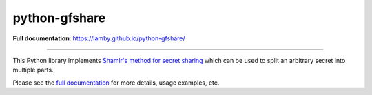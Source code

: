 python-gfshare
==============

.. image:: https://travis-ci.org/lamby/python-gfshare.svg?branch=master
    :target: https://travis-ci.org/lamby/python-gfshare

**Full documentation**: https://lamby.github.io/python-gfshare/

----

This Python library implements `Shamir's method for secret sharing
<https://en.wikipedia.org/wiki/Shamir%27s_Secret_Sharing>`__ which can be used
to split an arbitrary secret into multiple parts.

Please see the `full documentation <https://lamby.github.io/python-gfshare/>`__
for more details, usage examples, etc.
